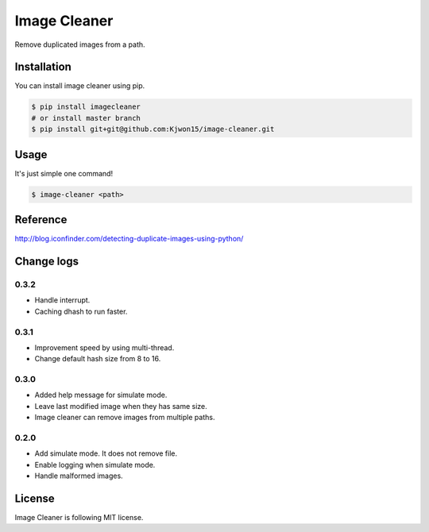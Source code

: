Image Cleaner
=============

Remove duplicated images from a path.


Installation
------------

You can install image cleaner using pip.

.. code-block:: console

   $ pip install imagecleaner
   # or install master branch
   $ pip install git+git@github.com:Kjwon15/image-cleaner.git


Usage
-----

It's just simple one command!

.. code-block:: console

   $ image-cleaner <path>


Reference
---------

http://blog.iconfinder.com/detecting-duplicate-images-using-python/


Change logs
-----------

0.3.2
~~~~~

- Handle interrupt.
- Caching dhash to run faster.


0.3.1
~~~~~

- Improvement speed by using multi-thread.
- Change default hash size from 8 to 16.


0.3.0
~~~~~

- Added help message for simulate mode.
- Leave last modified image when they has same size.
- Image cleaner can remove images from multiple paths.


0.2.0
~~~~~

- Add simulate mode. It does not remove file.
- Enable logging when simulate mode.
- Handle malformed images.


License
-------

Image Cleaner is following MIT license.


